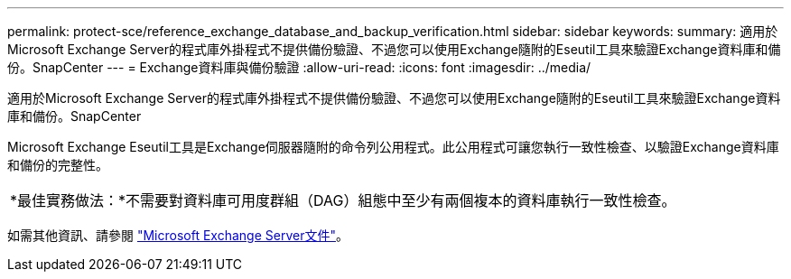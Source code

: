 ---
permalink: protect-sce/reference_exchange_database_and_backup_verification.html 
sidebar: sidebar 
keywords:  
summary: 適用於Microsoft Exchange Server的程式庫外掛程式不提供備份驗證、不過您可以使用Exchange隨附的Eseutil工具來驗證Exchange資料庫和備份。SnapCenter 
---
= Exchange資料庫與備份驗證
:allow-uri-read: 
:icons: font
:imagesdir: ../media/


[role="lead"]
適用於Microsoft Exchange Server的程式庫外掛程式不提供備份驗證、不過您可以使用Exchange隨附的Eseutil工具來驗證Exchange資料庫和備份。SnapCenter

Microsoft Exchange Eseutil工具是Exchange伺服器隨附的命令列公用程式。此公用程式可讓您執行一致性檢查、以驗證Exchange資料庫和備份的完整性。

|===


| *最佳實務做法：*不需要對資料庫可用度群組（DAG）組態中至少有兩個複本的資料庫執行一致性檢查。 
|===
如需其他資訊、請參閱 https://docs.microsoft.com/en-us/exchange/exchange-server?view=exchserver-2019["Microsoft Exchange Server文件"^]。
